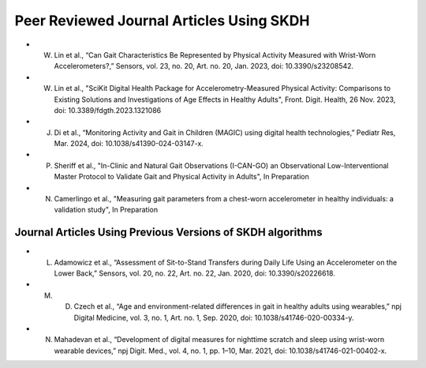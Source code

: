 Peer Reviewed Journal Articles Using SKDH
=========================================

- W. Lin et al., “Can Gait Characteristics Be Represented by Physical Activity Measured with Wrist-Worn Accelerometers?,” Sensors, vol. 23, no. 20, Art. no. 20, Jan. 2023, doi: 10.3390/s23208542.
- W. Lin et al., "SciKit Digital Health Package for Accelerometry-Measured Physical Activity: Comparisons to Existing Solutions and Investigations of Age Effects in Healthy Adults", Front. Digit. Health, 26 Nov. 2023, doi: 10.3389/fdgth.2023.1321086
- J. Di et al., “Monitoring Activity and Gait in Children (MAGIC) using digital health technologies,” Pediatr Res, Mar. 2024, doi: 10.1038/s41390-024-03147-x.
- P. Sheriff et al., "In-Clinic and Natural Gait Observations (I-CAN-GO) an Observational Low-Interventional Master Protocol to Validate Gait and Physical Activity in Adults", In Preparation
- N. Camerlingo et al., "Measuring gait parameters from a chest-worn accelerometer in healthy individuals: a validation study", In Preparation

Journal Articles Using Previous Versions of SKDH algorithms
-----------------------------------------------------------

- L. Adamowicz et al., “Assessment of Sit-to-Stand Transfers during Daily Life Using an Accelerometer on the Lower Back,” Sensors, vol. 20, no. 22, Art. no. 22, Jan. 2020, doi: 10.3390/s20226618.
- M. D. Czech et al., “Age and environment-related differences in gait in healthy adults using wearables,” npj Digital Medicine, vol. 3, no. 1, Art. no. 1, Sep. 2020, doi: 10.1038/s41746-020-00334-y.
- N. Mahadevan et al., “Development of digital measures for nighttime scratch and sleep using wrist-worn wearable devices,” npj Digit. Med., vol. 4, no. 1, pp. 1–10, Mar. 2021, doi: 10.1038/s41746-021-00402-x.


